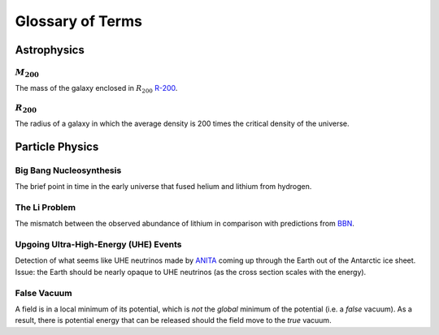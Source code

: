 Glossary of Terms
=================

Astrophysics
------------

.. _m-200:

:math:`M_{200}`
***************
The mass of the galaxy enclosed in :math:`R_{200}` `R-200 <r-200_>`_.


.. _r-200:

:math:`R_{200}`
***************
The radius of a galaxy in which the average density
is 200 times the critical density of the universe.



Particle Physics
----------------

.. _bbn:

Big Bang Nucleosynthesis
************************
The brief point in time in the early universe that fused helium and lithium from
hydrogen.

.. _li-problem:

The Li Problem
**************
The mismatch between the observed abundance of lithium in comparison with
predictions from `BBN <bbn_>`_.

.. _uhe-events:

Upgoing Ultra-High-Energy (UHE) Events
*****************************************
Detection of what seems like UHE neutrinos made by `ANITA <https://en.wikipedia.org/wiki/Antarctic_Impulsive_Transient_Antenna>`_
coming up through the Earth out of the Antarctic ice sheet. Issue: the Earth
should be nearly opaque to UHE neutrinos (as the cross section scales with the
energy).

.. _false-vacuum:

False Vacuum
************
A field is in a local minimum of its potential, which is *not* the *global*
minimum of the potential (i.e. a *false* vacuum). As a result, there is potential energy that can be
released should the field move to the *true* vacuum.
